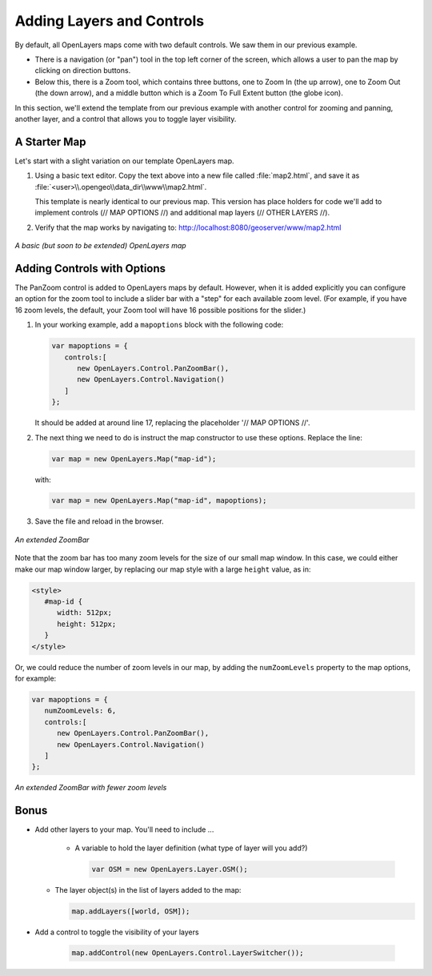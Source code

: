 .. _ol-advancedmap:

Adding Layers and Controls
==========================

By default, all OpenLayers maps come with two default controls. We saw them in our previous example.

* There is a navigation (or "pan") tool in the top left corner of the screen, which allows a user to pan the map by clicking on direction buttons.

* Below this, there is a Zoom tool, which contains three buttons, one to Zoom In (the up arrow), one to Zoom Out (the down arrow), and a middle button which is a Zoom To Full Extent button (the globe icon).

In this section, we'll extend the template from our previous example with another control for zooming and panning, another layer, and a control that allows you to toggle layer visibility.

A Starter Map
-------------

Let's start with a slight variation on our template OpenLayers map.

.. code-block:: html
   :linenos:

   <html>
     <head>
       <title>OpenLayers Map 2</title>
       <script src="http://openlayers.org/api/OpenLayers.js"></script>
       <link rel="stylesheet" href="openlayers/theme/default/style.css" type="text/css">
       <style>
         #map-id {
           width: 512px;
           height: 256px;
         }
       </style>
     </head>
     <body>
       <h1>OpenLayers Map 2</h1>
       <div id="map-id"></div>
       <script>
       
         // MAP OPTIONS //
         
         var map = new OpenLayers.Map("map-id");
         var world = new OpenLayers.Layer.WMS(
           "Earth",
           "/geoserver/wms",
           {layers: "earthmap"}
         );
         map.addLayer(world);
         
         // OTHER LAYERS //         
         
         map.zoomToMaxExtent();
       </script>
     </body>
   </html>

#. Using a basic text editor. Copy the text above into a new file called :file:`map2.html`, and save it as :file:`<user>\\.opengeo\\data_dir\\www\\map2.html`.

   This template is nearly identical to our previous map. This version has place holders for code we'll add to implement controls (// MAP OPTIONS //) and additional map layers (// OTHER LAYERS //).

#. Verify that the map works by navigating to: http://localhost:8080/geoserver/www/map2.html

.. figure:: img/ol_screen_map2.png
   :align: center

   *A basic (but soon to be extended) OpenLayers map*

Adding Controls with Options
----------------------------

The PanZoom control is added to OpenLayers maps by default. However, when it is added explicitly you can configure an option for the zoom tool to include a slider bar with a "step" for each available zoom level. (For example, if you have 16 zoom levels, the default, your Zoom tool will have 16 possible positions for the slider.)
 
#. In your working example, add a ``mapoptions`` block with the following code:

   .. code-block:: javascript

      var mapoptions = {
         controls:[
            new OpenLayers.Control.PanZoomBar(),
            new OpenLayers.Control.Navigation()
         ]
      };
                                  
   It should be added at around line 17, replacing the placeholder '// MAP OPTIONS //'.

#. The next thing we need to do is instruct the map constructor to use these options. Replace the line:

   .. code-block:: javascript

      var map = new OpenLayers.Map("map-id");
   
   with:

   .. code-block:: javascript

      var map = new OpenLayers.Map("map-id", mapoptions);

#. Save the file and reload in the browser.

.. figure:: img/ol_screen_map2_extended.png
   :align: center

   *An extended ZoomBar*

Note that the zoom bar has too many zoom levels for the size of our small map window.  In this case, we could either make our map window larger, by replacing our map style with a large ``height`` value, as in:

.. code-block:: html

   <style>
      #map-id {
         width: 512px;
         height: 512px;
      }
   </style>

Or, we could reduce the number of zoom levels in our map, by adding the ``numZoomLevels`` property to the map options, for example:

.. code-block:: javascript

   var mapoptions = {
      numZoomLevels: 6,
      controls:[
         new OpenLayers.Control.PanZoomBar(),
         new OpenLayers.Control.Navigation()
      ]
   };

.. figure:: img/ol_screen_map2_zoomlevels.png
   :align: center

   *An extended ZoomBar with fewer zoom levels*
   
Bonus
-----

* Add other layers to your map. You'll need to include ...

   * A variable to hold the layer definition (what type of layer will you add?)
  
     .. code-block:: javascript
  
        var OSM = new OpenLayers.Layer.OSM();
       
  * The layer object(s) in the list of layers added to the map:
  
    .. code-block:: javascript
    
       map.addLayers([world, OSM]);

* Add a control to toggle the visibility of your layers  
  
   .. code-block:: javascript
    
      map.addControl(new OpenLayers.Control.LayerSwitcher());